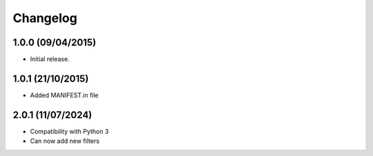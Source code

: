 Changelog
=========

1.0.0 (09/04/2015)
------------------

- Initial release.

1.0.1 (21/10/2015)
------------------

- Added MANIFEST.in file

2.0.1 (11/07/2024)
------------------

- Compatibility with Python 3
- Can now add new filters